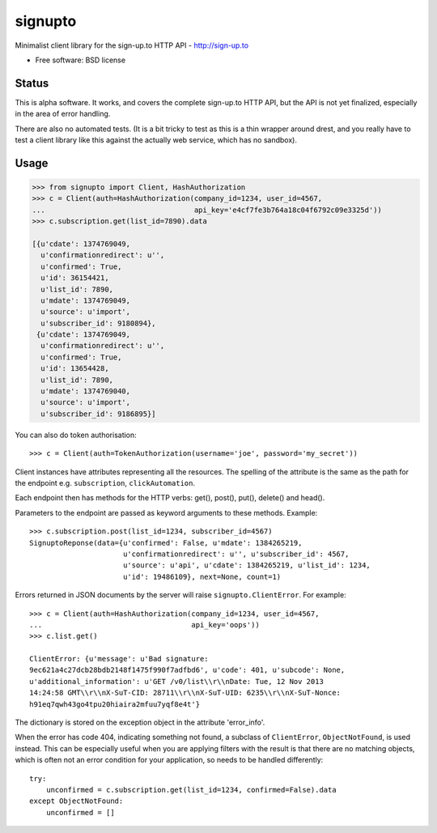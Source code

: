===============================
signupto
===============================

Minimalist client library for the sign-up.to HTTP API - http://sign-up.to

* Free software: BSD license


Status
======

This is alpha software. It works, and covers the complete sign-up.to HTTP API,
but the API is not yet finalized, especially in the area of error handling.

There are also no automated tests. (It is a bit tricky to test as this is a thin
wrapper around drest, and you really have to test a client library like this
against the actually web service, which has no sandbox).

Usage
=====

.. code-block:: python

   >>> from signupto import Client, HashAuthorization
   >>> c = Client(auth=HashAuthorization(company_id=1234, user_id=4567,
   ...                                   api_key='e4cf7fe3b764a18c04f6792c09e3325d'))
   >>> c.subscription.get(list_id=7890).data

   [{u'cdate': 1374769049,
     u'confirmationredirect': u'',
     u'confirmed': True,
     u'id': 36154421,
     u'list_id': 7890,
     u'mdate': 1374769049,
     u'source': u'import',
     u'subscriber_id': 9180894},
    {u'cdate': 1374769049,
     u'confirmationredirect': u'',
     u'confirmed': True,
     u'id': 13654428,
     u'list_id': 7890,
     u'mdate': 1374769040,
     u'source': u'import',
     u'subscriber_id': 9186895}]


You can also do token authorisation::

    >>> c = Client(auth=TokenAuthorization(username='joe', password='my_secret'))


Client instances have attributes representing all the resources. The spelling of
the attribute is the same as the path for the endpoint e.g. ``subscription``,
``clickAutomation``.

Each endpoint then has methods for the HTTP verbs: get(), post(), put(), delete() and head().

Parameters to the endpoint are passed as keyword arguments to these methods. Example::

    >>> c.subscription.post(list_id=1234, subscriber_id=4567)
    SignuptoReponse(data={u'confirmed': False, u'mdate': 1384265219,
                          u'confirmationredirect': u'', u'subscriber_id': 4567,
                          u'source': u'api', u'cdate': 1384265219, u'list_id': 1234,
                          u'id': 19486109}, next=None, count=1)


Errors returned in JSON documents by the server will raise
``signupto.ClientError``. For example::


    >>> c = Client(auth=HashAuthorization(company_id=1234, user_id=4567,
    ...                                   api_key='oops'))
    >>> c.list.get()

    ClientError: {u'message': u'Bad signature:
    9ec621a4c27dcb28bdb2148f1475f990f7adfbd6', u'code': 401, u'subcode': None,
    u'additional_information': u'GET /v0/list\\r\\nDate: Tue, 12 Nov 2013
    14:24:58 GMT\\r\\nX-SuT-CID: 28711\\r\\nX-SuT-UID: 6235\\r\\nX-SuT-Nonce:
    h91eq7qwh43go4tpu20hiaira2mfuu7yqf8e4t'}


The dictionary is stored on the exception object in the attribute 'error_info'.

When the error has code 404, indicating something not found, a subclass of
``ClientError``, ``ObjectNotFound``, is used instead. This can be especially
useful when you are applying filters with the result is that there are no
matching objects, which is often not an error condition for your application, so
needs to be handled differently::


    try:
        unconfirmed = c.subscription.get(list_id=1234, confirmed=False).data
    except ObjectNotFound:
        unconfirmed = []


